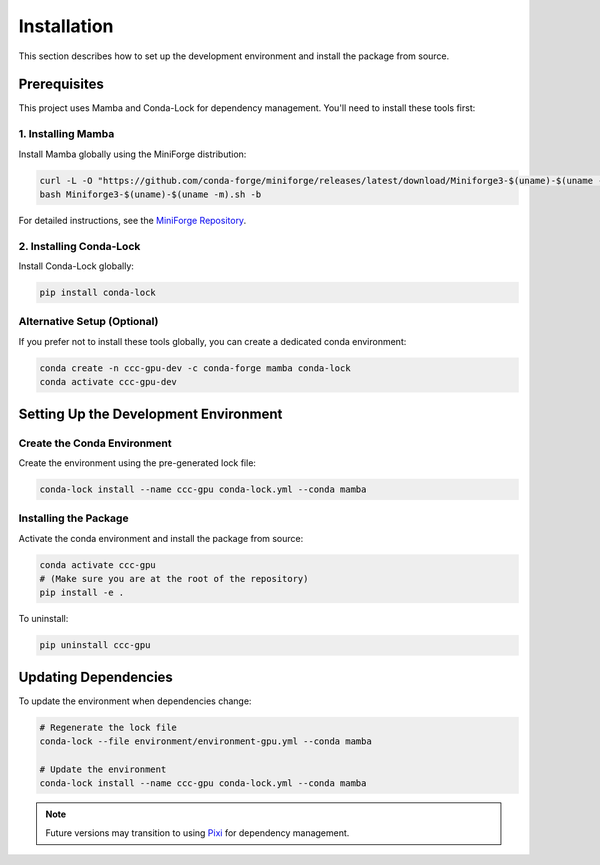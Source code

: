 .. _installation:

===============
Installation
===============

This section describes how to set up the development environment and install the package from source.

Prerequisites
------------------------

This project uses Mamba and Conda-Lock for dependency management. You'll need to install these tools first:

1. Installing Mamba
~~~~~~~~~~~~~~~~~~~~

Install Mamba globally using the MiniForge distribution:

.. code-block:: bash

    curl -L -O "https://github.com/conda-forge/miniforge/releases/latest/download/Miniforge3-$(uname)-$(uname -m).sh"
    bash Miniforge3-$(uname)-$(uname -m).sh -b

For detailed instructions, see the `MiniForge Repository <https://github.com/conda-forge/miniforge>`_.

2. Installing Conda-Lock
~~~~~~~~~~~~~~~~~~~~~~~~~

Install Conda-Lock globally:

.. code-block:: bash

    pip install conda-lock

Alternative Setup (Optional)
~~~~~~~~~~~~~~~~~~~~~~~~~~~~~

If you prefer not to install these tools globally, you can create a dedicated conda environment:

.. code-block:: bash

    conda create -n ccc-gpu-dev -c conda-forge mamba conda-lock
    conda activate ccc-gpu-dev

Setting Up the Development Environment
---------------------------------------


Create the Conda Environment
~~~~~~~~~~~~~~~~~~~~~~~~~~~~~~~

Create the environment using the pre-generated lock file:

.. code-block:: bash

    conda-lock install --name ccc-gpu conda-lock.yml --conda mamba

Installing the Package
~~~~~~~~~~~~~~~~~~~~~~~~~

Activate the conda environment and install the package from source:

.. code-block:: bash

    conda activate ccc-gpu
    # (Make sure you are at the root of the repository)
    pip install -e .

To uninstall:

.. code-block:: bash

    pip uninstall ccc-gpu

Updating Dependencies
----------------------

To update the environment when dependencies change:

.. code-block:: bash

    # Regenerate the lock file
    conda-lock --file environment/environment-gpu.yml --conda mamba

    # Update the environment
    conda-lock install --name ccc-gpu conda-lock.yml --conda mamba

.. note::
    Future versions may transition to using `Pixi <https://pixi.sh/>`_ for dependency management.
